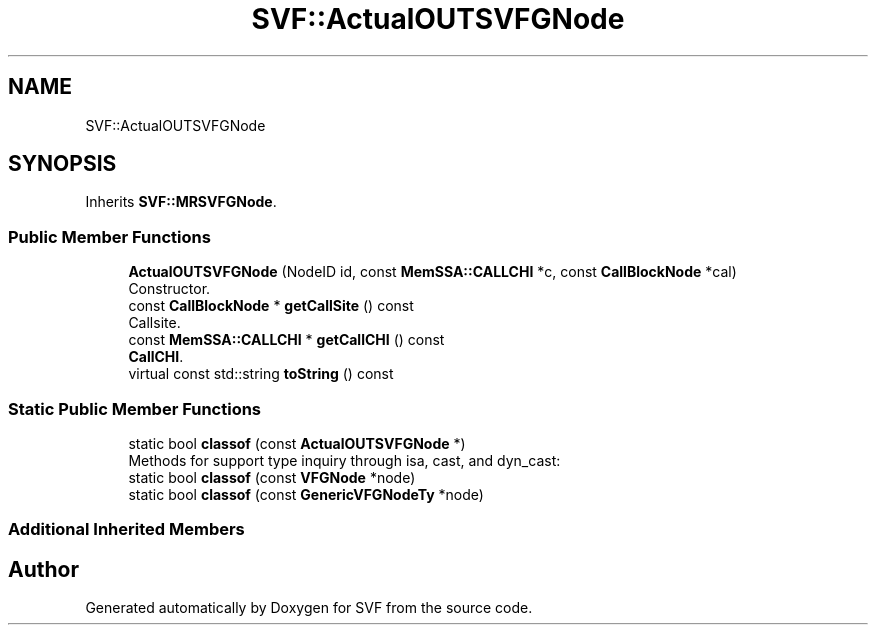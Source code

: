 .TH "SVF::ActualOUTSVFGNode" 3 "Sun Feb 14 2021" "SVF" \" -*- nroff -*-
.ad l
.nh
.SH NAME
SVF::ActualOUTSVFGNode
.SH SYNOPSIS
.br
.PP
.PP
Inherits \fBSVF::MRSVFGNode\fP\&.
.SS "Public Member Functions"

.in +1c
.ti -1c
.RI "\fBActualOUTSVFGNode\fP (NodeID id, const \fBMemSSA::CALLCHI\fP *c, const \fBCallBlockNode\fP *cal)"
.br
.RI "Constructor\&. "
.ti -1c
.RI "const \fBCallBlockNode\fP * \fBgetCallSite\fP () const"
.br
.RI "Callsite\&. "
.ti -1c
.RI "const \fBMemSSA::CALLCHI\fP * \fBgetCallCHI\fP () const"
.br
.RI "\fBCallCHI\fP\&. "
.ti -1c
.RI "virtual const std::string \fBtoString\fP () const"
.br
.in -1c
.SS "Static Public Member Functions"

.in +1c
.ti -1c
.RI "static bool \fBclassof\fP (const \fBActualOUTSVFGNode\fP *)"
.br
.RI "Methods for support type inquiry through isa, cast, and dyn_cast: "
.ti -1c
.RI "static bool \fBclassof\fP (const \fBVFGNode\fP *node)"
.br
.ti -1c
.RI "static bool \fBclassof\fP (const \fBGenericVFGNodeTy\fP *node)"
.br
.in -1c
.SS "Additional Inherited Members"


.SH "Author"
.PP 
Generated automatically by Doxygen for SVF from the source code\&.
